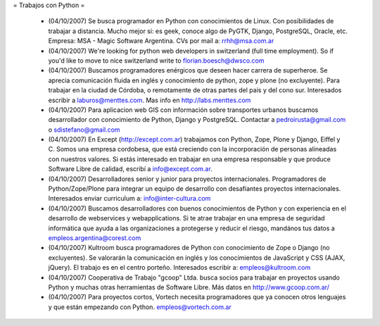 = Trabajos con Python =

 * (04/10/2007) Se busca programador en Python con conocimientos de Linux. Con posibilidades de trabajar a distancia. Mucho mejor si: es geek, conoce algo de PyGTK, Django, PostgreSQL, Oracle, etc. Empresa: MSA - Magic Software Argentina. CVs por mail a: rrhh@msa.com.ar

 * (04/10/2007) We're looking for python web developers in switzerland (full time employment). So if you'd like to move to nice switzerland write to florian.boesch@dwsco.com

 * (04/10/2007) Buscamos programadores enérgicos que deseen hacer carrera de superheroe. Se aprecia comunicación fluida en inglés y conocimiento de python, zope y plone (no excluyente). Para trabajar en la ciudad de Córdoba, o remotamente de otras partes del país y del cono sur.  Interesados escribir a laburos@menttes.com. Mas info en http://labs.menttes.com

 * (04/10/2007) Para aplicacion web GIS con información sobre transportes urbanos buscamos desarrollador con conocimiento de Python, Django y PostgreSQL. Contactar a pedroirusta@gmail.com o sdistefano@gmail.com

 * (04/10/2007) En Except (http://except.com.ar) trabajamos con Python, Zope, Plone y Django, Eiffel y C. Somos una empresa cordobesa, que está creciendo con la incorporación de personas alineadas con nuestros valores. Si estás interesado en trabajar en una empresa responsable y que produce Software Libre de calidad, escribí a info@except.com.ar.

 * (04/10/2007) Desarrolladores senior y junior para proyectos internacionales. Programadores de Python/Zope/Plone para integrar un equipo de desarrollo con desafiantes proyectos internacionales. Interesados enviar curriculum a: info@inter-cultura.com

 * (04/10/2007) Buscamos desarrolladores con buenos conocimientos de Python y con experiencia en el desarrollo de webservices y webapplications. Si te atrae trabajar en una empresa de seguridad informática que ayuda a las organizaciones a protegerse y reducir el riesgo, mandános tus datos a empleos.argentina@corest.com

 * (04/10/2007) Kultroom busca programadores de Python con conocimiento de Zope o Django (no excluyentes). Se valorarán la comunicación en inglés y los conocimientos de JavaScript y CSS (AJAX, jQuery). El trabajo es en el centro porteño. Interesados escribir a: empleos@kultroom.com 

 * (04/10/2007) Cooperativa de Trabajo "gcoop" Ltda. busca socios para trabajar en proyectos usando Python y muchas otras herramientas de Software Libre. Más datos en http://www.gcoop.com.ar/

 * (04/10/2007) Para proyectos cortos, Vortech necesita programadores que ya conocen otros lenguajes y que están empezando con Python. empleos@vortech.com.ar
